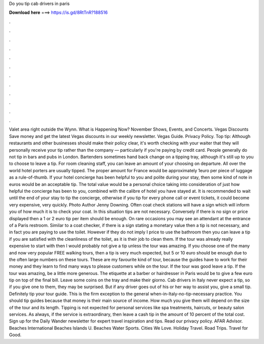 Do you tip cab drivers in paris

𝐃𝐨𝐰𝐧𝐥𝐨𝐚𝐝 𝐡𝐞𝐫𝐞 ===> https://is.gd/8RtTnR?188516

.

.

.

.

.

.

.

.

.

.

.

.

Valet area right outside the Wynn. What is Happening Now? November Shows, Events, and Concerts. Vegas Discounts Save money and get the latest Vegas discounts in our weekly newsletter. Vegas Guide. Privacy Policy. Top tip: Although restaurants and other businesses should make their policy clear, it's worth checking with your waiter that they will personally receive your tip rather than the company — particularly if you're paying by credit card.
People generally do not tip in bars and pubs in London. Bartenders sometimes hand back change on a tipping tray, although it's still up to you to choose to leave a tip. For room cleaning staff, you can leave an amount of your choosing on departure. All over the world hotel porters are usually tipped.
The proper amount for France would be approximately 1euro per piece of luggage as a rule-of-thumb. If your hotel concierge has been helpful to you and polite during your stay, then some kind of note in euros would be an acceptable tip. The total value would be a personal choice taking into consideration of just how helpful the concierge has been to you, combined with the calibre of hotel you have stayed at.
It is recommended to wait until the end of your stay to tip the concierge, otherwise if you tip for every phone call or event tickets, it could become very expensive, very quickly. Photo Author Jenny Downing. Often coat check stations will have a sign which will inform you of how much it is to check your coat.
In this situation tips are not necessary. Conversely if there is no sign or price displayed then a 1 or 2 euro tip per item should be enough. On rare occasions you may see an attendant at the entrance of a Paris restroom.
Similar to a coat checker, if there is a sign stating a monetary value then a tip is not necessary, and in fact you are paying to use the toilet. However if they do not imply I price to use the bathroom then you can leave a tip if you are satisfied with the cleanliness of the toilet, as it is their job to clean them. If the tour was already really expensive to start with then I would probably not give a tip unless the tour was amazing.
If you choose one of the many and now very popular FREE walking tours, then a tip is very much expected, but 5 or 10 euro should be enough due to the often large numbers on these tours. These are my favourite kind of tour, because the guides have to work for their money and they learn to find many ways to please customers while on the tour.
If the tour was good leave a tip. If the tour was amazing, be a little more generous. The etiquette at a barber or hairdresser in Paris would be to give a few euro tip on top of the final bill. Leave some coins on the tray and make their giorno. Cab drivers in Italy never expect a tip, so if you give one to them, they may be surprised.
But if any driver goes out of his or her way to assist you, give a small tip. Definitely tip your tour guide. This is the firm exception to the general when-in-Italy-no-tip-necessary practice. You should tip guides because that money is their main source of income. How much you give them will depend on the size of the tour and its length. Tipping is not expected for personal services like spa treatments, haircuts, or beauty salon services.
As always, if the service is extraordinary, then leave a cash tip in the amount of 10 percent of the total cost. Sign up for the Daily Wander newsletter for expert travel inspiration and tips. Read our privacy policy. AFAR Advisor. Beaches International Beaches Islands U. Beaches Water Sports. Cities We Love. Holiday Travel. Road Trips. Travel for Good.